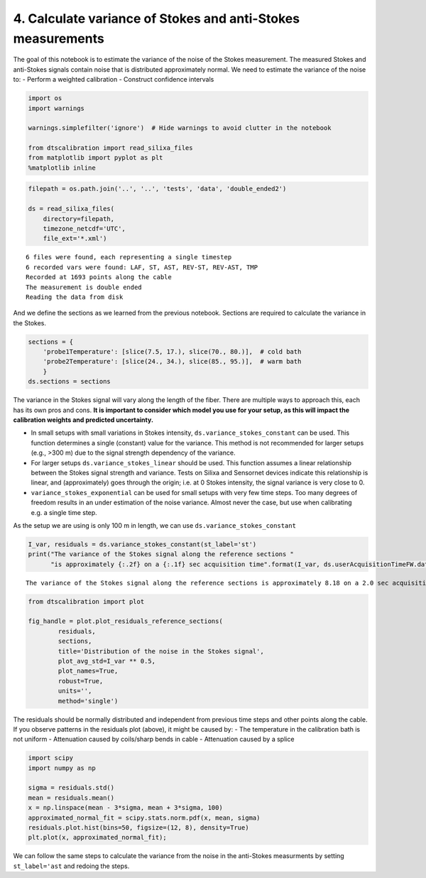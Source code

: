 4. Calculate variance of Stokes and anti-Stokes measurements
============================================================

The goal of this notebook is to estimate the variance of the noise of
the Stokes measurement. The measured Stokes and anti-Stokes signals
contain noise that is distributed approximately normal. We need to
estimate the variance of the noise to: - Perform a weighted calibration
- Construct confidence intervals

.. code:: ipython3

    import os
    import warnings
    
    warnings.simplefilter('ignore')  # Hide warnings to avoid clutter in the notebook
    
    from dtscalibration import read_silixa_files
    from matplotlib import pyplot as plt
    %matplotlib inline

.. code:: ipython3

    filepath = os.path.join('..', '..', 'tests', 'data', 'double_ended2')
    
    ds = read_silixa_files(
        directory=filepath,
        timezone_netcdf='UTC',
        file_ext='*.xml')


.. parsed-literal::

    6 files were found, each representing a single timestep
    6 recorded vars were found: LAF, ST, AST, REV-ST, REV-AST, TMP
    Recorded at 1693 points along the cable
    The measurement is double ended
    Reading the data from disk


And we define the sections as we learned from the previous notebook.
Sections are required to calculate the variance in the Stokes.

.. code:: ipython3

    sections = {
        'probe1Temperature': [slice(7.5, 17.), slice(70., 80.)],  # cold bath
        'probe2Temperature': [slice(24., 34.), slice(85., 95.)],  # warm bath
        }
    ds.sections = sections

The variance in the Stokes signal will vary along the length of the
fiber. There are multiple ways to approach this, each has its own pros
and cons. **It is important to consider which model you use for your
setup, as this will impact the calibration weights and predicted
uncertainty.**

-  In small setups with small variations in Stokes intensity,
   ``ds.variance_stokes_constant`` can be used. This function determines
   a single (constant) value for the variance. This method is not
   recommended for larger setups (e.g., >300 m) due to the signal
   strength dependency of the variance.

-  For larger setups ``ds.variance_stokes_linear`` should be used. This
   function assumes a linear relationship between the Stokes signal
   strength and variance. Tests on Silixa and Sensornet devices indicate
   this relationship is linear, and (approximately) goes through the
   origin; i.e. at 0 Stokes intensity, the signal variance is very close
   to 0.

-  ``variance_stokes_exponential`` can be used for small setups with
   very few time steps. Too many degrees of freedom results in an under
   estimation of the noise variance. Almost never the case, but use when
   calibrating e.g. a single time step.

As the setup we are using is only 100 m in length, we can use
``ds.variance_stokes_constant``

.. code:: ipython3

    I_var, residuals = ds.variance_stokes_constant(st_label='st')
    print("The variance of the Stokes signal along the reference sections "
          "is approximately {:.2f} on a {:.1f} sec acquisition time".format(I_var, ds.userAcquisitionTimeFW.data[0]))


.. parsed-literal::

    The variance of the Stokes signal along the reference sections is approximately 8.18 on a 2.0 sec acquisition time


.. code:: ipython3

    from dtscalibration import plot
    
    fig_handle = plot.plot_residuals_reference_sections(
            residuals,
            sections,
            title='Distribution of the noise in the Stokes signal',
            plot_avg_std=I_var ** 0.5,
            plot_names=True,
            robust=True,
            units='',
            method='single')



.. image:: 04Calculate_variance_Stokes.ipynb_files/04Calculate_variance_Stokes.ipynb_9_0.png


The residuals should be normally distributed and independent from
previous time steps and other points along the cable. If you observe
patterns in the residuals plot (above), it might be caused by: - The
temperature in the calibration bath is not uniform - Attenuation caused
by coils/sharp bends in cable - Attenuation caused by a splice

.. code:: ipython3

    import scipy
    import numpy as np
    
    sigma = residuals.std()
    mean = residuals.mean()
    x = np.linspace(mean - 3*sigma, mean + 3*sigma, 100)
    approximated_normal_fit = scipy.stats.norm.pdf(x, mean, sigma)
    residuals.plot.hist(bins=50, figsize=(12, 8), density=True)
    plt.plot(x, approximated_normal_fit);



.. image:: 04Calculate_variance_Stokes.ipynb_files/04Calculate_variance_Stokes.ipynb_11_0.png


We can follow the same steps to calculate the variance from the noise in
the anti-Stokes measurments by setting ``st_label='ast`` and redoing the
steps.
